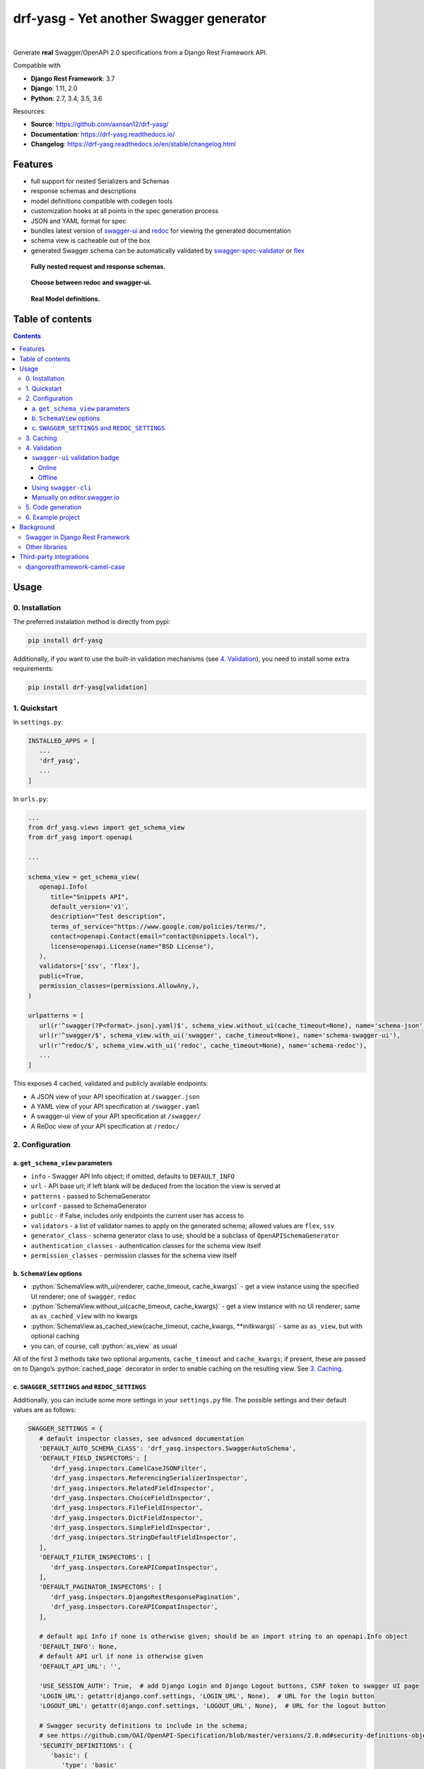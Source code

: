 .. role:: python(code)
   :language: python

########################################
drf-yasg - Yet another Swagger generator
########################################

|travis| |nbsp| |codecov| |nbsp| |rtd-badge| |nbsp| |pypi-version|

Generate **real** Swagger/OpenAPI 2.0 specifications from a Django Rest Framework API.

Compatible with

- **Django Rest Framework**: 3.7
- **Django**: 1.11, 2.0
- **Python**: 2.7, 3.4, 3.5, 3.6

Resources:

* **Source**: https://github.com/axnsan12/drf-yasg/
* **Documentation**: https://drf-yasg.readthedocs.io/
* **Changelog**: https://drf-yasg.readthedocs.io/en/stable/changelog.html

********
Features
********

-  full support for nested Serializers and Schemas
-  response schemas and descriptions
-  model definitions compatible with codegen tools
-  customization hooks at all points in the spec generation process
-  JSON and YAML format for spec
-  bundles latest version of
   `swagger-ui <https://github.com/swagger-api/swagger-ui>`_ and
   `redoc <https://github.com/Rebilly/ReDoc>`_ for viewing the generated documentation
-  schema view is cacheable out of the box
-  generated Swagger schema can be automatically validated by
   `swagger-spec-validator <https://github.com/Yelp/swagger_spec_validator>`_ or
   `flex <https://github.com/pipermerriam/flex>`_

.. figure:: https://raw.githubusercontent.com/axnsan12/drf-yasg/1.0.2/screenshots/redoc-nested-response.png
   :width: 100%
   :figwidth: image
   :alt: redoc screenshot

   **Fully nested request and response schemas.**

.. figure:: https://raw.githubusercontent.com/axnsan12/drf-yasg/1.0.2/screenshots/swagger-ui-list.png
   :width: 100%
   :figwidth: image
   :alt: swagger-ui screenshot

   **Choose between redoc and swagger-ui.**

.. figure:: https://raw.githubusercontent.com/axnsan12/drf-yasg/1.0.2/screenshots/swagger-ui-models.png
   :width: 100%
   :figwidth: image
   :alt: model definitions screenshot

   **Real Model definitions.**


*****************
Table of contents
*****************

.. contents::
   :depth: 4

*****
Usage
*****

0. Installation
===============

The preferred instalation method is directly from pypi:

.. code:: console

   pip install drf-yasg

Additionally, if you want to use the built-in validation mechanisms (see `4. Validation`_), you need to install
some extra requirements:

.. code:: console

   pip install drf-yasg[validation]

.. _readme-quickstart:

1. Quickstart
=============

In ``settings.py``:

.. code:: python

   INSTALLED_APPS = [
      ...
      'drf_yasg',
      ...
   ]

In ``urls.py``:

.. code:: python

   ...
   from drf_yasg.views import get_schema_view
   from drf_yasg import openapi

   ...

   schema_view = get_schema_view(
      openapi.Info(
         title="Snippets API",
         default_version='v1',
         description="Test description",
         terms_of_service="https://www.google.com/policies/terms/",
         contact=openapi.Contact(email="contact@snippets.local"),
         license=openapi.License(name="BSD License"),
      ),
      validators=['ssv', 'flex'],
      public=True,
      permission_classes=(permissions.AllowAny,),
   )

   urlpatterns = [
      url(r'^swagger(?P<format>.json|.yaml)$', schema_view.without_ui(cache_timeout=None), name='schema-json'),
      url(r'^swagger/$', schema_view.with_ui('swagger', cache_timeout=None), name='schema-swagger-ui'),
      url(r'^redoc/$', schema_view.with_ui('redoc', cache_timeout=None), name='schema-redoc'),
      ...
   ]

This exposes 4 cached, validated and publicly available endpoints:

* A JSON view of your API specification at ``/swagger.json``
* A YAML view of your API specification at ``/swagger.yaml``
* A swagger-ui view of your API specification at ``/swagger/``
* A ReDoc view of your API specification at ``/redoc/``

2. Configuration
================

---------------------------------
a. ``get_schema_view`` parameters
---------------------------------

- ``info`` - Swagger API Info object; if omitted, defaults to ``DEFAULT_INFO``
- ``url`` - API base url; if left blank will be deduced from the location the view is served at
- ``patterns`` - passed to SchemaGenerator
- ``urlconf`` - passed to SchemaGenerator
- ``public`` - if False, includes only endpoints the current user has access to
- ``validators`` - a list of validator names to apply on the generated schema; allowed values are ``flex``, ``ssv``
- ``generator_class`` - schema generator class to use; should be a subclass of ``OpenAPISchemaGenerator``
- ``authentication_classes`` - authentication classes for the schema view itself
- ``permission_classes`` - permission classes for the schema view itself

-------------------------------
b. ``SchemaView`` options
-------------------------------

-  :python:`SchemaView.with_ui(renderer, cache_timeout, cache_kwargs)` - get a view instance using the
   specified UI renderer; one of ``swagger``, ``redoc``
-  :python:`SchemaView.without_ui(cache_timeout, cache_kwargs)` - get a view instance with no UI renderer;
   same as ``as_cached_view`` with no kwargs
-  :python:`SchemaView.as_cached_view(cache_timeout, cache_kwargs, **initkwargs)` - same as ``as_view``,
   but with optional caching
-  you can, of course, call :python:`as_view` as usual

All of the first 3 methods take two optional arguments, ``cache_timeout`` and ``cache_kwargs``; if present,
these are passed on to Django’s :python:`cached_page` decorator in order to enable caching on the resulting view.
See `3. Caching`_.

----------------------------------------------
c. ``SWAGGER_SETTINGS`` and ``REDOC_SETTINGS``
----------------------------------------------

Additionally, you can include some more settings in your ``settings.py`` file.
The possible settings and their default values are as follows:

.. code:: python

   SWAGGER_SETTINGS = {
      # default inspector classes, see advanced documentation
      'DEFAULT_AUTO_SCHEMA_CLASS': 'drf_yasg.inspectors.SwaggerAutoSchema',
      'DEFAULT_FIELD_INSPECTORS': [
         'drf_yasg.inspectors.CamelCaseJSONFilter',
         'drf_yasg.inspectors.ReferencingSerializerInspector',
         'drf_yasg.inspectors.RelatedFieldInspector',
         'drf_yasg.inspectors.ChoiceFieldInspector',
         'drf_yasg.inspectors.FileFieldInspector',
         'drf_yasg.inspectors.DictFieldInspector',
         'drf_yasg.inspectors.SimpleFieldInspector',
         'drf_yasg.inspectors.StringDefaultFieldInspector',
      ],
      'DEFAULT_FILTER_INSPECTORS': [
         'drf_yasg.inspectors.CoreAPICompatInspector',
      ],
      'DEFAULT_PAGINATOR_INSPECTORS': [
         'drf_yasg.inspectors.DjangoRestResponsePagination',
         'drf_yasg.inspectors.CoreAPICompatInspector',
      ],

      # default api Info if none is otherwise given; should be an import string to an openapi.Info object
      'DEFAULT_INFO': None,
      # default API url if none is otherwise given
      'DEFAULT_API_URL': '',

      'USE_SESSION_AUTH': True,  # add Django Login and Django Logout buttons, CSRF token to swagger UI page
      'LOGIN_URL': getattr(django.conf.settings, 'LOGIN_URL', None),  # URL for the login button
      'LOGOUT_URL': getattr(django.conf.settings, 'LOGOUT_URL', None),  # URL for the logout button

      # Swagger security definitions to include in the schema;
      # see https://github.com/OAI/OpenAPI-Specification/blob/master/versions/2.0.md#security-definitions-object
      'SECURITY_DEFINITIONS': {
         'basic': {
            'type': 'basic'
         }
      },

      # url to an external Swagger validation service; defaults to 'http://online.swagger.io/validator/'
      # set to None to disable the schema validation badge in the UI
      'VALIDATOR_URL': '',

      # swagger-ui configuration settings, see https://github.com/swagger-api/swagger-ui/blob/112bca906553a937ac67adc2e500bdeed96d067b/docs/usage/configuration.md#parameters
      'OPERATIONS_SORTER': None,
      'TAGS_SORTER': None,
      'DOC_EXPANSION': 'list',
      'DEEP_LINKING': False,
      'SHOW_EXTENSIONS': True,
      'DEFAULT_MODEL_RENDERING': 'model',
      'DEFAULT_MODEL_DEPTH': 3,
   }

.. code:: python

   REDOC_SETTINGS = {
      # ReDoc UI configuration settings, see https://github.com/Rebilly/ReDoc#redoc-tag-attributes
      'LAZY_RENDERING': True,
      'HIDE_HOSTNAME': False,
      'EXPAND_RESPONSES': 'all',
      'PATH_IN_MIDDLE': False,
   }

3. Caching
==========

Since the schema does not usually change during the lifetime of the django process, there is out of the box support for
caching the schema view in-memory, with some sane defaults:

* caching is enabled by the `cache_page <https://docs.djangoproject.com/en/1.11/topics/cache/#the-per-view-cache>`__
  decorator, using the default Django cache backend, can be changed using the ``cache_kwargs`` argument
* HTTP caching of the response is blocked to avoid confusing situations caused by being shown stale schemas
* the cached schema varies on the ``Cookie`` and ``Authorization`` HTTP headers to enable filtering of visible endpoints
  according to the authentication credentials of each user; note that this means that every user accessing the schema
  will have a separate schema cached in memory.

4. Validation
=============

Given the numerous methods to manually customzie the generated schema, it makes sense to validate the result to ensure
it still conforms to OpenAPI 2.0. To this end, validation is provided at the generation point using python swagger
libraries, and can be activated by passing :python:`validators=['ssv', 'flex']` to ``get_schema_view``; if the generated
schema is not valid, a :python:`SwaggerValidationError` is raised by the handling codec.

**Warning:** This internal validation can slow down your server.
Caching can mitigate the speed impact of validation.

The provided validation will catch syntactic errors, but more subtle violations of the spec might slip by them. To
ensure compatibility with code generation tools, it is recommended to also employ one or more of the following methods:

-------------------------------
``swagger-ui`` validation badge
-------------------------------

Online
^^^^^^

If your schema is publicly accessible, `swagger-ui` will automatically validate it against the official swagger
online validator and display the result in the bottom-right validation badge.

Offline
^^^^^^^

If your schema is not accessible from the internet, you can run a local copy of
`swagger-validator <https://hub.docker.com/r/swaggerapi/swagger-validator/>`_ and set the `VALIDATOR_URL` accordingly:

.. code:: python

    SWAGGER_SETTINGS = {
        ...
        'VALIDATOR_URL': 'http://localhost:8189',
        ...
    }

.. code:: console

    $ docker run --name swagger-validator -d -p 8189:8080 --add-host test.local:10.0.75.1 swaggerapi/swagger-validator
    84dabd52ba967c32ae6b660934fa6a429ca6bc9e594d56e822a858b57039c8a2
    $ curl http://localhost:8189/debug?url=http://test.local:8002/swagger/?format=openapi
    {}

---------------------
Using ``swagger-cli``
---------------------

https://www.npmjs.com/package/swagger-cli

.. code:: console

    $ npm install -g swagger-cli
    [...]
    $ swagger-cli validate http://test.local:8002/swagger.yaml
    http://test.local:8002/swagger.yaml is valid

--------------------------------------------------------------
Manually on `editor.swagger.io <https://editor.swagger.io/>`__
--------------------------------------------------------------

Importing the generated spec into https://editor.swagger.io/ will automatically trigger validation on it.
This method is currently the only way to get both syntactic and semantic validation on your specification.
The other validators only provide JSON schema-level validation, but miss things like duplicate operation names,
improper content types, etc

5. Code generation
==================

You can use the specification outputted by this library together with
`swagger-codegen <https://github.com/swagger-api/swagger-codegen>`_ to generate client code in your language of choice:

.. code:: console

   $ docker run --rm -v ${PWD}:/local swaggerapi/swagger-codegen-cli generate -i /local/tests/reference.yaml -l javascript -o /local/.codegen/js

See the github page linked above for more details.

.. _readme-testproj:

6. Example project
==================

For additional usage examples, you can take a look at the test project in the ``testproj`` directory:

.. code:: console

   $ git clone https://github.com/axnsan12/drf-yasg.git
   $ cd drf-yasg
   $ virtualenv venv
   $ source venv/bin/activate
   (venv) $ cd testproj
   (venv) $ pip install -r requirements.txt
   (venv) $ python manage.py migrate
   (venv) $ python manage.py shell -c "import createsuperuser"
   (venv) $ python manage.py runserver
   (venv) $ firefox localhost:8000/swagger/

**********
Background
**********

``OpenAPI 2.0``/``Swagger`` is a format designed to encode information about a Web API into an easily parsable schema
that can then be used for rendering documentation, generating code, etc.

More details are available on `swagger.io <https://swagger.io/>`__ and on the `OpenAPI 2.0 specification
page <https://github.com/OAI/OpenAPI-Specification/blob/master/versions/2.0.md>`__.

From here on, the terms “OpenAPI” and “Swagger” are used interchangeably.

Swagger in Django Rest Framework
================================

Since Django Rest 3.7, there is now `built in support <http://www.django-rest-framework.org/api-guide/schemas/>`__ for
automatic OpenAPI 2.0 schema generation. However, this generation is based on the `coreapi <http://www.coreapi.org/>`__
standard, which for the moment is vastly inferior to OpenAPI in both features and tooling support. In particular,
the OpenAPI codec/compatibility layer provided has a few major problems:

* there is no support for documenting response schemas and status codes
* nested schemas do not work properly
* does not handle more complex fields such as ``FileField``, ``ChoiceField``, …

In short this makes the generated schema unusable for code generation, and mediocre at best for documentation.

Other libraries
===============

There are currently two decent Swagger schema generators that I could
find for django-rest-framework:

* `django-rest-swagger <https://github.com/marcgibbons/django-rest-swagger>`__
* `drf-openapi <https://github.com/limdauto/drf_openapi>`__

Out of the two, ``django-rest-swagger`` is just a wrapper around DRF 3.7 schema generation with an added UI, and
thus presents the same problems. ``drf-openapi`` is a bit more involved and implements some custom handling for response
schemas, but ultimately still falls short in code generation because the responses are plain of lacking support for
named schemas.

Both projects are also currently unmantained.

************************
Third-party integrations
************************

djangorestframework-camel-case
===============================

Integration with `djangorestframework-camel-case <https://github.com/vbabiy/djangorestframework-camel-case>`_ is
provided out of the box - if you have ``djangorestframework-camel-case`` installed and your ``APIView`` uses
``CamelCaseJSONParser`` or ``CamelCaseJSONRenderer``, all property names will be converted to *camelCase* by default.

.. |travis| image:: https://img.shields.io/travis/axnsan12/drf-yasg/master.svg
   :target: https://travis-ci.org/axnsan12/drf-yasg
   :alt: Travis CI

.. |codecov| image:: https://img.shields.io/codecov/c/github/axnsan12/drf-yasg/master.svg
   :target: https://codecov.io/gh/axnsan12/drf-yasg
   :alt: Codecov

.. |pypi-version| image:: https://img.shields.io/pypi/v/drf-yasg.svg
   :target: https://pypi.python.org/pypi/drf-yasg/
   :alt: PyPI

.. |rtd-badge| image:: https://img.shields.io/readthedocs/drf-yasg.svg
   :target: https://drf-yasg.readthedocs.io/
   :alt: ReadTheDocs

.. |nbsp| unicode:: 0xA0
   :trim:
